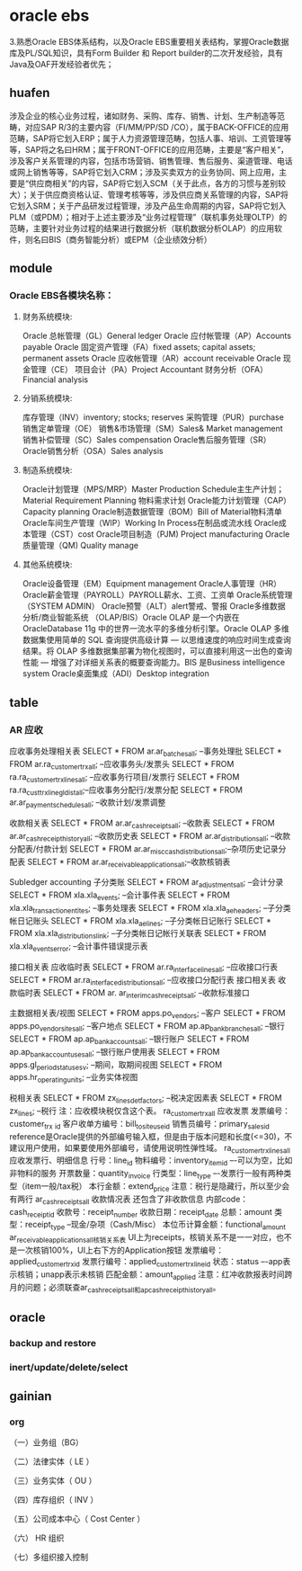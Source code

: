 * oracle ebs
3.熟悉Oracle EBS体系结构，以及Oracle EBS重要相关表结构，掌握Oracle数据库及PL/SQL知识，具有Form Builder 和 Report builder的二次开发经验，具有Java及OAF开发经验者优先；
** huafen
涉及企业的核心业务过程，诸如财务、采购、库存、销售、计划、生产制造等范畴，对应SAP R/3的主要内容（FI/MM/PP/SD /CO），属于BACK-OFFICE的应用范畴，SAP将它划入ERP；属于人力资源管理范畴，包括人事、培训、工资管理等等，SAP将之名曰HRM；属于FRONT-OFFICE的应用范畴，主要是“客户相关”，涉及客户关系管理的内容，包括市场营销、销售管理、售后服务、渠道管理、电话或网上销售等等，SAP将它划入CRM；涉及买卖双方的业务协同、网上应用，主要是“供应商相关”的内容，SAP将它划入SCM（关于此点，各方的习惯与差别较大）；关于供应商资格认证、管理考核等等，涉及供应商关系管理的内容，SAP将它划入SRM；关于产品研发过程管理，涉及产品生命周期的内容，SAP将它划入PLM（或PDM）；相对于上述主要涉及“业务过程管理”（联机事务处理OLTP）的范畴，主要针对业务过程的结果进行数据分析（联机数据分析OLAP）的应用软件，则名曰BIS（商务智能分析）或EPM（企业绩效分析）
** module
*** Oracle EBS各模块名称：
**** 财务系统模块:
Oracle 总帐管理（GL）General ledger
Oracle 应付帐管理（AP）Accounts payable
Oracle 固定资产管理（FA）fixed assets; capital assets; permanent assets
Oracle 应收帐管理（AR）account receivable
Oracle 现金管理（CE）
项目会计（PA）Project Accountant
财务分析（OFA）Financial analysis
**** 分销系统模块:
库存管理（INV）inventory; stocks; reserves
采购管理（PUR）purchase
销售定单管理（OE）
销售&市场管理（SM）Sales& Market management
销售补偿管理（SC）Sales compensation
Oracle售后服务管理（SR）
Oracle销售分析（OSA）Sales analysis
**** 制造系统模块:
Oracle计划管理（MPS/MRP）Master Production Schedule主生产计划；Material Requirement Planning 物料需求计划
Oracle能力计划管理（CAP）Capacity planning
Oracle制造数据管理（BOM）Bill of Material物料清单
Oracle车间生产管理（WIP）Working In Process在制品或流水线
Oracle成本管理（CST）cost
Oracle项目制造（PJM) Project manufacturing
Oracle质量管理（QM) Quality manage
**** 其他系统模块:
Oracle设备管理（EM）Equipment management
Oracle人事管理（HR）
Oracle薪金管理（PAYROLL）PAYROLL薪水、工资、工资单
Oracle系统管理（SYSTEM ADMIN）
Oracle预警（ALT）alert警戒、警报
Oracle多维数据分析/商业智能系统 （OLAP/BIS）Oracle OLAP 是一个内嵌在 OracleDatabase 11g 中的世界一流水平的多维分析引擎。Oracle OLAP 多维数据集使用简单的 SQL 查询提供高级计算 — 以思维速度的响应时间生成查询结果。将 OLAP 多维数据集部署为物化视图时，可以直接利用这一出色的查询性能 — 增强了对详细关系表的概要查询能力。BIS 是Business intelligence system
Oracle桌面集成（ADI）Desktop integration
** table
*** AR 应收

应收事务处理相关表
SELECT * FROM ar.ar_batches_all;                  --事务处理批
SELECT * FROM ar.ra_customer_trx_all;            --应收事务头/发票头
SELECT * FROM ra.ra_customer_trx_lines_all;     --应收事务行项目/发票行
SELECT * FROM ra.ra_cust_trx_line_gl_dist_all;--应收事务分配行/发票分配
SELECT * FROM ar.ar_payment_schedules_all;      --收款计划/发票调整

收款相关表
SELECT * FROM ar.ar_cash_receipts_all;             --收款表
SELECT * FROM ar.ar_cash_receipt_history_all;    --收款历史表
SELECT * FROM ar.ar_distributions_all;             --收款分配表/付款计划
SELECT * FROM ar.ar_misc_cash_distributions_all;--杂项历史记录分配表
SELECT * FROM ar.ar_receivable_applications_all;--收款核销表

Subledger accounting 子分类账
SELECT * FROM ar_adjustments_all;  --会计分录
SELECT * FROM xla.xla_events;       --会计事件表
SELECT * FROM xla.xla_transaction_entites; --事务处理表
SELECT * FROM xla.xla_ae_headers;   --子分类帐日记账头
SELECT * FROM xla.xla_ae_lines;      --子分类帐日记账行
SELECT * FROM xla.xla_distributions_link;  --子分类帐日记帐行关联表
SELECT * FROM xla.xla_events_error;         --会计事件错误提示表

接口相关表 应收临时表
SELECT * FROM ar.ra_interface_lines_all;              --应收接口行表
SELECT * FROM ar.ra_interface_distributions_all;  --应收接口分配行表
接口相关表 收款临时表
SELECT * FROM ar. ar_interim_cash_receipts_all;   --收款标准接口

主数据相关表/视图
SELECT * FROM apps.po_vendors;             --客户
SELECT * FROM apps.po_vendor_sites_all;     --客户地点
SELECT * FROM ap.ap_bank_branches_all;        --银行
SELECT * FROM ap.ap_bank_accounts_all;        --银行账户
SELECT * FROM ap.ap_bank_account_uses_all; --银行账户使用表
SELECT * FROM apps.gl_period_statuses_v;    --期间，取期间视图
SELECT * FROM apps.hr_operating_units;        --业务实体视图

税相关表
SELECT * FROM zx_lines_det_factors; --税决定因素表
SELECT * FROM zx_lines; --税行
注：应收模块税仅含这个表。
ra_customer_trx_all 应收发票
发票编号：customer_trx _id
客户收单方编号：bill_to_site_use_id
销售员编号：primary_sales_id
reference是Oracle提供的外部编号输入框，但是由于版本问题和长度(<=30)，不建议用户使用，如果要使用外部编号，请使用说明性弹性域。
ra_customer_trx_lines_all 应收发票行、明细信息
行号：line_id
物料编号：inventory_item_id –-可以为空，比如非物料的服务
开票数量：quantity_invoice
行类型：line_type –-发票行一般有两种类型（item一般/tax税）
本行金额：extend_price
注意：税行是隐藏行，所以至少会有两行
ar_cash_receipts_all 收款情况表
还包含了非收款信息
内部code：cash_receipt_id
收款号：receipt_number
收款日期：receipt_date
总额：amount
类型：receipt_type --现金/杂项（Cash/Misc）
本位币计算金额：functional_amount
ar_receivable_applications_all核销关系表
UI上为receipts，核销关系不是一一对应，也不是一次核销100%，UI上右下方的Application按钮
发票编号：applied_customer_trx_id
发票行编号：applied_customer_trx_line_id
状态：status –-app表示核销；unapp表示未核销
匹配金额：amount_applied
注意：红冲收款报表时间跨月的问题；必须联查ar_cash_receipts_all和ap_cash_receipt_history_all。
** oracle
*** backup and restore
*** inert/update/delete/select
*** 
** gainian
*** org
（一）业务组（BG）
 
（二）法律实体（
LE
）
 
（三）业务实体（
OU
）
 
（四）库存组织（
INV
）
 
（五）公司成本中心（
Cost Center
）
 
（六）
HR
组织
 
（七）多组织接入控制
  
